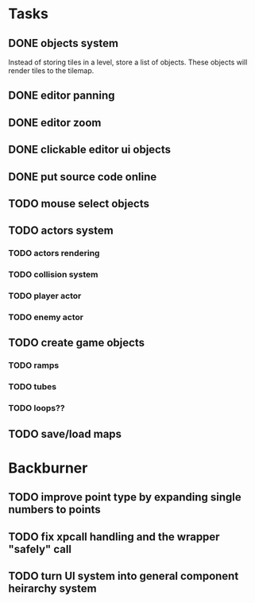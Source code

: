 * Tasks
** DONE objects system
Instead of storing tiles in a level, store a list of objects. These objects will render tiles to the tilemap.
** DONE editor panning
** DONE editor zoom
** DONE clickable editor ui objects
** DONE put source code online
** TODO mouse select objects
** TODO actors system
*** TODO actors rendering
*** TODO collision system
*** TODO player actor
*** TODO enemy actor
** TODO create game objects
*** TODO ramps
*** TODO tubes
*** TODO loops??
** TODO save/load maps

* Backburner
** TODO improve point type by expanding single numbers to points
** TODO fix xpcall handling and the wrapper "safely" call
** TODO turn UI system into general component heirarchy system
